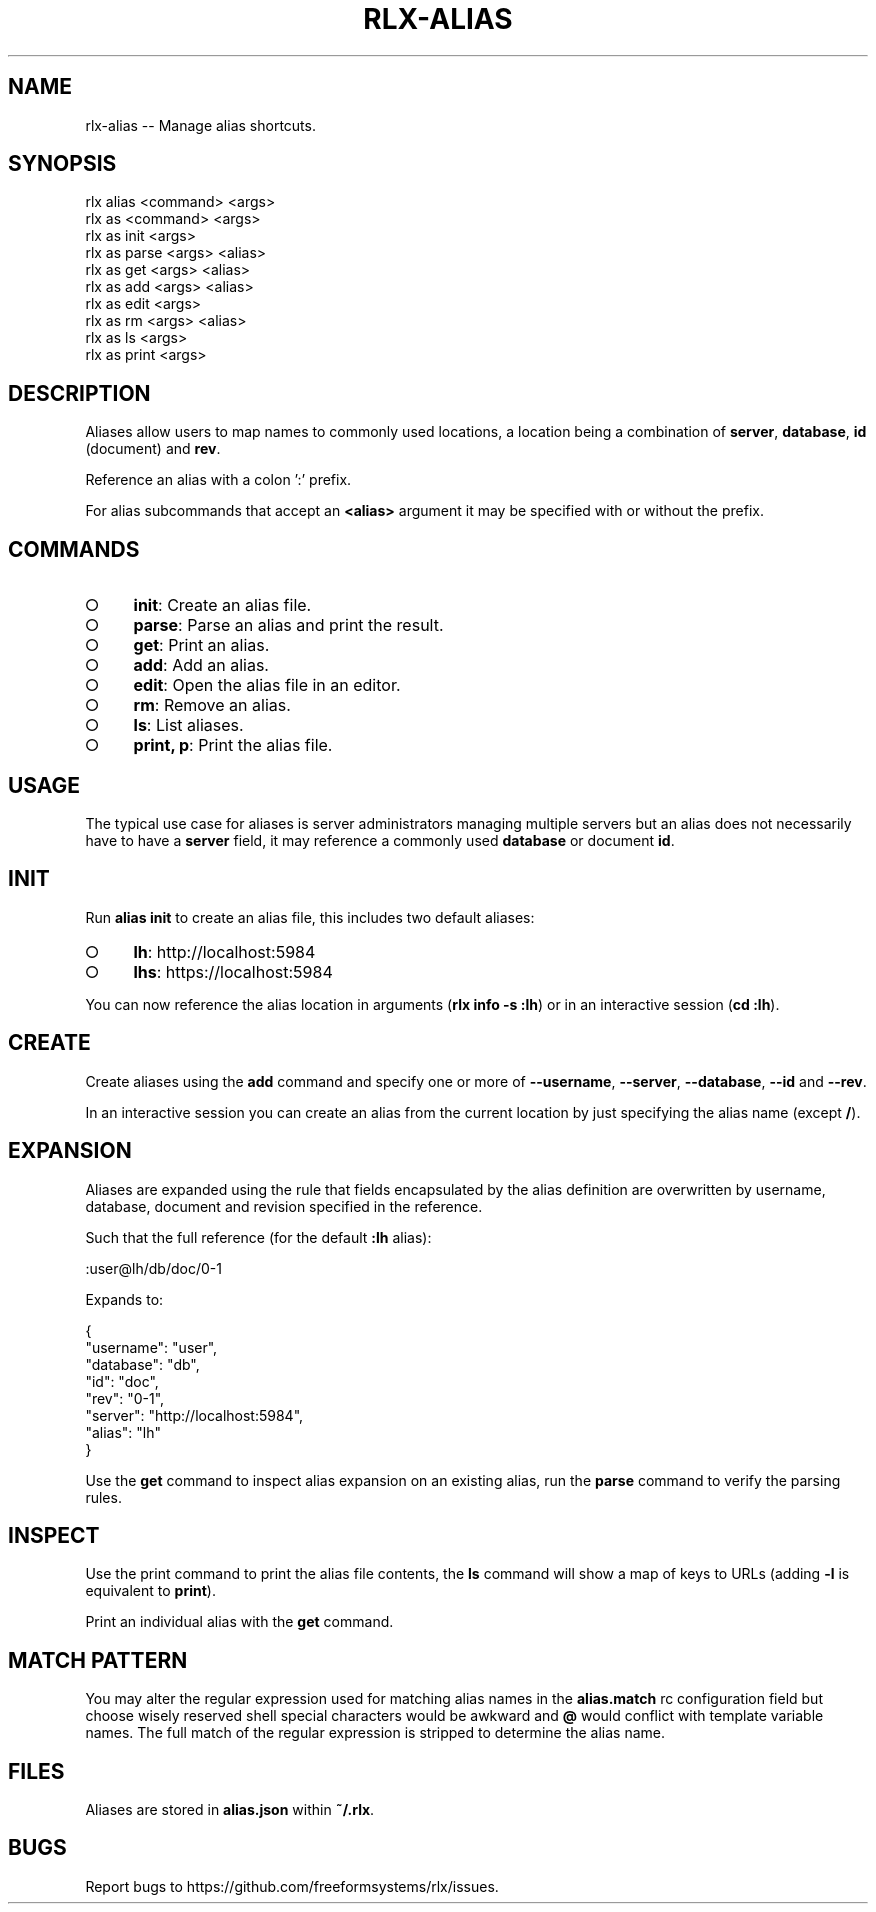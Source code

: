 .TH "RLX-ALIAS" "1" "September 2014" "rlx-alias 0.1.351" "User Commands"
.SH "NAME"
rlx-alias -- Manage alias shortcuts.
.SH "SYNOPSIS"

.SP
rlx alias <command> <args>
.br
rlx as <command> <args> 
.br
rlx as init <args> 
.br
rlx as parse <args> <alias> 
.br
rlx as get <args> <alias> 
.br
rlx as add <args> <alias> 
.br
rlx as edit <args> 
.br
rlx as rm <args> <alias> 
.br
rlx as ls <args> 
.br
rlx as print <args>
.SH "DESCRIPTION"
.PP
Aliases allow users to map names to commonly used locations, a location being a combination of \fBserver\fR, \fBdatabase\fR, \fBid\fR (document) and \fBrev\fR.
.PP
Reference an alias with a colon ':' prefix.
.PP
For alias subcommands that accept an \fB<alias>\fR argument it may be specified with or without the prefix.
.SH "COMMANDS"
.BL
.IP "\[ci]" 4
\fBinit\fR: Create an alias file.
.IP "\[ci]" 4
\fBparse\fR: Parse an alias and print the result.
.IP "\[ci]" 4
\fBget\fR: Print an alias.
.IP "\[ci]" 4
\fBadd\fR: Add an alias.
.IP "\[ci]" 4
\fBedit\fR: Open the alias file in an editor.
.IP "\[ci]" 4
\fBrm\fR: Remove an alias.
.IP "\[ci]" 4
\fBls\fR: List aliases.
.IP "\[ci]" 4
\fBprint, p\fR: Print the alias file.
.EL
.SH "USAGE"
.PP
The typical use case for aliases is server administrators managing multiple servers but an alias does not necessarily have to have a \fBserver\fR field, it may reference a commonly used \fBdatabase\fR or document \fBid\fR.
.SH "INIT"
.PP
Run \fBalias init\fR to create an alias file, this includes two default aliases:
.BL
.IP "\[ci]" 4
\fBlh\fR: http://localhost:5984
.IP "\[ci]" 4
\fBlhs\fR: https://localhost:5984
.EL
.PP
You can now reference the alias location in arguments (\fBrlx info \-s :lh\fR) or in an interactive session (\fBcd :lh\fR).
.SH "CREATE"
.PP
Create aliases using the \fBadd\fR command and specify one or more of \fB\-\-username\fR, \fB\-\-server\fR, \fB\-\-database\fR, \fB\-\-id\fR and \fB\-\-rev\fR.
.PP
In an interactive session you can create an alias from the current location by just specifying the alias name (except \fB/\fR).
.SH "EXPANSION"
.PP
Aliases are expanded using the rule that fields encapsulated by the alias definition are overwritten by username, database, document and revision specified in the reference.
.PP
Such that the full reference (for the default \fB:lh\fR alias):

  :user@lh/db/doc/0\-1
.PP
Expands to:

.SP
  {
.br
    "username": "user",
.br
    "database": "db",
.br
    "id": "doc",
.br
    "rev": "0\-1",
.br
    "server": "http://localhost:5984",
.br
    "alias": "lh"
.br
  }
.PP
Use the \fBget\fR command to inspect alias expansion on an existing alias, run the \fBparse\fR command to verify the parsing rules.
.SH "INSPECT"
.PP
Use the print command to print the alias file contents, the \fBls\fR command will show a map of keys to URLs (adding \fB\-l\fR is equivalent to \fBprint\fR).
.PP
Print an individual alias with the \fBget\fR command.
.SH "MATCH PATTERN"
.PP
You may alter the regular expression used for matching alias names in the \fBalias.match\fR rc configuration field but choose wisely reserved shell special characters would be awkward and \fB@\fR would conflict with template variable names. The full match of the regular expression is stripped to determine the alias name.
.SH "FILES"
.PP
Aliases are stored in \fBalias.json\fR within \fB~/.rlx\fR.
.SH "BUGS"
.PP
Report bugs to https://github.com/freeformsystems/rlx/issues.
